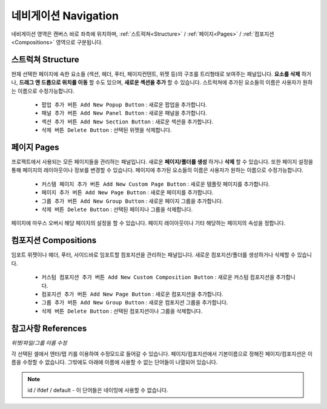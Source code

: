 네비게이션 Navigation
=======================

.. thumbnail:: resource/capture_window/basic_nav.png

네비게이션 영역은 캔버스 바로 좌측에 위치하며, :ref:`스트럭쳐<Structure>` / :ref:`페이지<Pages>` / :ref:`컴포지션<Compositions>` 영역으로 구분됩니다.

.. _Structure:

스트럭쳐 Structure
--------------------------

현재 선택한 페이지에 속한 요소들 (섹션, 헤더, 푸터, 페이지컨텐트, 위젯 등)의 구조를 트리형태로 보여주는 패널입니다. **요소를 삭제** 하거나, **드래그 앤 드롭으로 위치를 이동** 할 수도 있으며, **새로운 섹션을 추가** 할 수 있습니다. 스트럭쳐에 추가된 요소들의 이름은 사용자가 원하는 이름으로 수정가능합니다.

  * ``팝업 추가 버튼 Add New Popup Button`` : 새로운 팝업을 추가합니다.
  * ``패널 추가 버튼 Add New Panel Button`` : 새로운 패널을 추가합니다.
  * ``섹션 추가 버튼 Add New Section Button`` : 새로운 섹션을 추가합니다.
  * ``삭제 버튼 Delete Button`` : 선택된 위젯을 삭제합니다.


.. _Pages:

페이지 Pages
--------------------------

프로젝트에서 사용되는 모든 페이지들을 관리하는 패널입니다. 새로운 **페이지/폴더를 생성** 하거나 **삭제** 할 수 있습니다. 또한 페이지 설정을 통해 페이지의 레이아웃이나 정보를 변경할 수 있습니다. 페이지에 추가된 요소들의 이름은 사용자가 원하는 이름으로 수정가능합니다.

  * ``커스템 페이지 추가 버튼 Add New Custom Page Button`` : 새로운 템플릿 페이지를 추가합니다.
  * ``페이지 추가 버튼 Add New Page Button`` : 새로운 페이지를 추가합니다.
  * ``그룹 추가 버튼 Add New Group Button`` : 새로운 페이지 그룹을 추가합니다.
  * ``삭제 버튼 Delete Button`` : 선택된 페이지나 그룹을 삭제합니다.

페이지에 마우스 오버시 해당 페이지의 설정을 할 수 있습니다. 페이지 레이아웃이나 기타 해당하는 페이지의 속성을 정합니다.


.. _Compositions:

컴포지션 Compositions
---------------------

임포트 위젯이나 헤더, 푸터, 사이드바로 임포트할 컴포지션을 관리하는 패널입니다. 새로운 컴포지션/폴더를 생성하거나 삭제할 수 있습니다.


  * ``커스텀 컴포지션 추가 버튼 Add New Custom Composition Button`` : 새로운 커스텀 컴포지션을 추가합니다.
  * ``컴포지션 추가 버튼 Add New Page Button`` : 새로운 컴포지션을 추가합니다.
  * ``그룹 추가 버튼 Add New Group Button`` : 새로운 컴포지션 그룹을 추가합니다.
  * ``삭제 버튼 Delete Button`` : 선택된 컴포지션이나 그룹을 삭제합니다.


참고사항 References
---------------------

*위젯/파일/그룹 이름 수정*

각 선택된 셀에서 엔터/탭 키를 이용하여 수정모드로 들어갈 수 있습니다. 페이지/컴포지션에서 기본이름으로 정해진 페이지/컴포지션은 이름을 수정할 수 없습니다. 그밖에도 아래에 이름에 사용할 수 없는 단어들이 나열되어 있습니다.

.. note:: id / ifdef / default - 이 단어들은 네이밍에 사용할 수 없습니다.
